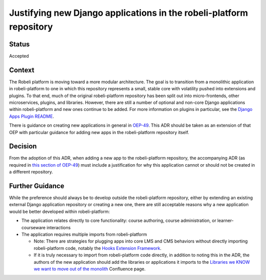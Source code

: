 Justifying new Django applications in the robeli-platform repository
=================================================================

Status
------
Accepted

Context
-------
The Robeli platform is moving toward a more modular architecture. The goal is to transition from a monolithic application in robeli-platform to one in which this repository represents a small, stable core with volatility pushed into extensions and plugins. To that end, much of the original robeli-platform repository has been split out into micro-frontends, other microservices, plugins, and libraries. However, there are still a number of optional and non-core Django applications within robeli-platform and new ones continue to be added.
For more information on plugins in particular, see the `Django Apps Plugin README`_.

There is guidance on creating new applications in general in `OEP-49`_. This ADR should be taken as an extension of that OEP with particular guidance for adding new apps in the robeli-platform repository itself.

.. _OEP-49: https://open-edx-proposals.readthedocs.io/en/latest/best-practices/oep-0049-django-app-patterns.html

.. _Django Apps Plugin README: https://intranet.robeli.com/git/edx-django-utils/blob/master/edx_django_utils/plugins/README.rst


Decision
--------
From the adoption of this ADR, when adding a new app to the robeli-platform repository, the accompanying ADR (as required in `this section of OEP-49`_) must include a justification for why this application cannot or should not be created in a different repository.

.. _this section of OEP-49: https://open-edx-proposals.readthedocs.io/en/latest/best-practices/oep-0049-django-app-patterns.html#docs-decisions-0001-purpose-of-this-app-rst

Further Guidance
----------------

While the preference should always be to develop outside the robeli-platform repository, either by extending an existing external Django application repository or creating a new one, there are still acceptable reasons why a new application would be better developed within robeli-platform:

* The application relates directly to core functionality: course authoring, course administration, or learner-courseware interactions
* The application requires multiple imports from robeli-platform

  * Note: There are strategies for plugging apps into core LMS and CMS behaviors without directly importing robeli-platform code, notably the `Hooks Extension Framework`_.
  * If it is truly necessary to import from robeli-platform code directly, in addition to noting this in the ADR, the authors of the new application should add the libraries or applications it imports to the `Libraries we KNOW we want to move out of the monolith`_ Confluence page.


.. _Hooks Extension Framework: https://open-edx-proposals.readthedocs.io/en/latest/architectural-decisions/oep-0050-hooks-extension-framework.html

.. _Libraries we KNOW we want to move out of the monolith: https://intranet.robeli.com/wiki/wiki/spaces/AC/pages/525172740/Libraries+we+KNOW+we+want+to+move+out+of+the+monolith
